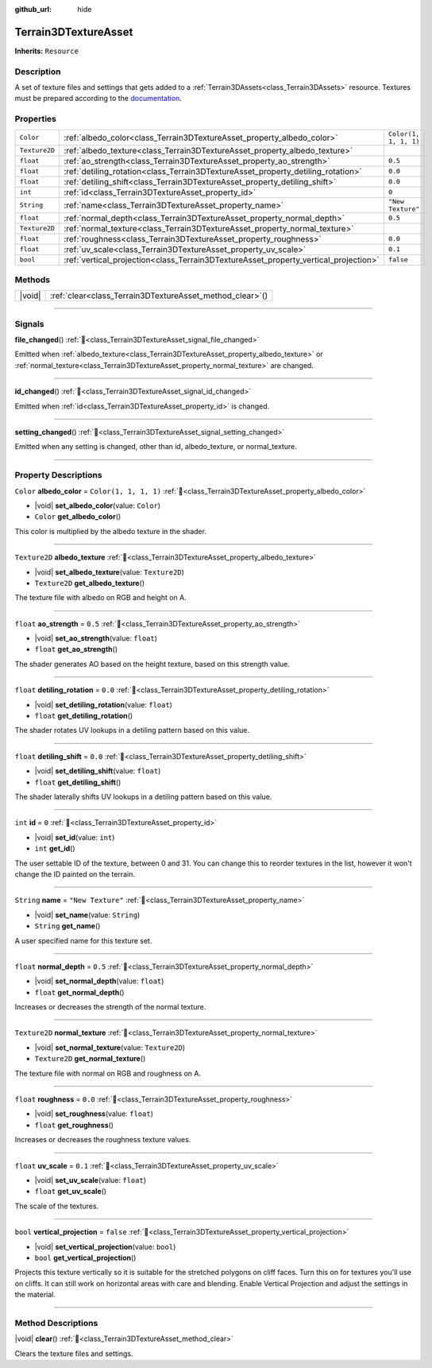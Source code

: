 :github_url: hide

.. DO NOT EDIT THIS FILE!!!
.. Generated automatically from Godot engine sources.
.. Generator: https://github.com/godotengine/godot/tree/master/doc/tools/make_rst.py.
.. XML source: https://github.com/godotengine/godot/tree/master/../_plugins/Terrain3D/doc/doc_classes/Terrain3DTextureAsset.xml.

.. _class_Terrain3DTextureAsset:

Terrain3DTextureAsset
=====================

**Inherits:** ``Resource``

.. rst-class:: classref-introduction-group

Description
-----------

A set of texture files and settings that gets added to a :ref:`Terrain3DAssets<class_Terrain3DAssets>` resource. Textures must be prepared according to the `documentation <https://terrain3d.readthedocs.io/en/stable/docs/texture_prep.html>`__.

.. rst-class:: classref-reftable-group

Properties
----------

.. table::
   :widths: auto

   +---------------+--------------------------------------------------------------------------------------+-----------------------+
   | ``Color``     | :ref:`albedo_color<class_Terrain3DTextureAsset_property_albedo_color>`               | ``Color(1, 1, 1, 1)`` |
   +---------------+--------------------------------------------------------------------------------------+-----------------------+
   | ``Texture2D`` | :ref:`albedo_texture<class_Terrain3DTextureAsset_property_albedo_texture>`           |                       |
   +---------------+--------------------------------------------------------------------------------------+-----------------------+
   | ``float``     | :ref:`ao_strength<class_Terrain3DTextureAsset_property_ao_strength>`                 | ``0.5``               |
   +---------------+--------------------------------------------------------------------------------------+-----------------------+
   | ``float``     | :ref:`detiling_rotation<class_Terrain3DTextureAsset_property_detiling_rotation>`     | ``0.0``               |
   +---------------+--------------------------------------------------------------------------------------+-----------------------+
   | ``float``     | :ref:`detiling_shift<class_Terrain3DTextureAsset_property_detiling_shift>`           | ``0.0``               |
   +---------------+--------------------------------------------------------------------------------------+-----------------------+
   | ``int``       | :ref:`id<class_Terrain3DTextureAsset_property_id>`                                   | ``0``                 |
   +---------------+--------------------------------------------------------------------------------------+-----------------------+
   | ``String``    | :ref:`name<class_Terrain3DTextureAsset_property_name>`                               | ``"New Texture"``     |
   +---------------+--------------------------------------------------------------------------------------+-----------------------+
   | ``float``     | :ref:`normal_depth<class_Terrain3DTextureAsset_property_normal_depth>`               | ``0.5``               |
   +---------------+--------------------------------------------------------------------------------------+-----------------------+
   | ``Texture2D`` | :ref:`normal_texture<class_Terrain3DTextureAsset_property_normal_texture>`           |                       |
   +---------------+--------------------------------------------------------------------------------------+-----------------------+
   | ``float``     | :ref:`roughness<class_Terrain3DTextureAsset_property_roughness>`                     | ``0.0``               |
   +---------------+--------------------------------------------------------------------------------------+-----------------------+
   | ``float``     | :ref:`uv_scale<class_Terrain3DTextureAsset_property_uv_scale>`                       | ``0.1``               |
   +---------------+--------------------------------------------------------------------------------------+-----------------------+
   | ``bool``      | :ref:`vertical_projection<class_Terrain3DTextureAsset_property_vertical_projection>` | ``false``             |
   +---------------+--------------------------------------------------------------------------------------+-----------------------+

.. rst-class:: classref-reftable-group

Methods
-------

.. table::
   :widths: auto

   +--------+--------------------------------------------------------------+
   | |void| | :ref:`clear<class_Terrain3DTextureAsset_method_clear>`\ (\ ) |
   +--------+--------------------------------------------------------------+

.. rst-class:: classref-section-separator

----

.. rst-class:: classref-descriptions-group

Signals
-------

.. _class_Terrain3DTextureAsset_signal_file_changed:

.. rst-class:: classref-signal

**file_changed**\ (\ ) :ref:`🔗<class_Terrain3DTextureAsset_signal_file_changed>`

Emitted when :ref:`albedo_texture<class_Terrain3DTextureAsset_property_albedo_texture>` or :ref:`normal_texture<class_Terrain3DTextureAsset_property_normal_texture>` are changed.

.. rst-class:: classref-item-separator

----

.. _class_Terrain3DTextureAsset_signal_id_changed:

.. rst-class:: classref-signal

**id_changed**\ (\ ) :ref:`🔗<class_Terrain3DTextureAsset_signal_id_changed>`

Emitted when :ref:`id<class_Terrain3DTextureAsset_property_id>` is changed.

.. rst-class:: classref-item-separator

----

.. _class_Terrain3DTextureAsset_signal_setting_changed:

.. rst-class:: classref-signal

**setting_changed**\ (\ ) :ref:`🔗<class_Terrain3DTextureAsset_signal_setting_changed>`

Emitted when any setting is changed, other than id, albedo_texture, or normal_texture.

.. rst-class:: classref-section-separator

----

.. rst-class:: classref-descriptions-group

Property Descriptions
---------------------

.. _class_Terrain3DTextureAsset_property_albedo_color:

.. rst-class:: classref-property

``Color`` **albedo_color** = ``Color(1, 1, 1, 1)`` :ref:`🔗<class_Terrain3DTextureAsset_property_albedo_color>`

.. rst-class:: classref-property-setget

- |void| **set_albedo_color**\ (\ value\: ``Color``\ )
- ``Color`` **get_albedo_color**\ (\ )

This color is multiplied by the albedo texture in the shader.

.. rst-class:: classref-item-separator

----

.. _class_Terrain3DTextureAsset_property_albedo_texture:

.. rst-class:: classref-property

``Texture2D`` **albedo_texture** :ref:`🔗<class_Terrain3DTextureAsset_property_albedo_texture>`

.. rst-class:: classref-property-setget

- |void| **set_albedo_texture**\ (\ value\: ``Texture2D``\ )
- ``Texture2D`` **get_albedo_texture**\ (\ )

The texture file with albedo on RGB and height on A.

.. rst-class:: classref-item-separator

----

.. _class_Terrain3DTextureAsset_property_ao_strength:

.. rst-class:: classref-property

``float`` **ao_strength** = ``0.5`` :ref:`🔗<class_Terrain3DTextureAsset_property_ao_strength>`

.. rst-class:: classref-property-setget

- |void| **set_ao_strength**\ (\ value\: ``float``\ )
- ``float`` **get_ao_strength**\ (\ )

The shader generates AO based on the height texture, based on this strength value.

.. rst-class:: classref-item-separator

----

.. _class_Terrain3DTextureAsset_property_detiling_rotation:

.. rst-class:: classref-property

``float`` **detiling_rotation** = ``0.0`` :ref:`🔗<class_Terrain3DTextureAsset_property_detiling_rotation>`

.. rst-class:: classref-property-setget

- |void| **set_detiling_rotation**\ (\ value\: ``float``\ )
- ``float`` **get_detiling_rotation**\ (\ )

The shader rotates UV lookups in a detiling pattern based on this value.

.. rst-class:: classref-item-separator

----

.. _class_Terrain3DTextureAsset_property_detiling_shift:

.. rst-class:: classref-property

``float`` **detiling_shift** = ``0.0`` :ref:`🔗<class_Terrain3DTextureAsset_property_detiling_shift>`

.. rst-class:: classref-property-setget

- |void| **set_detiling_shift**\ (\ value\: ``float``\ )
- ``float`` **get_detiling_shift**\ (\ )

The shader laterally shifts UV lookups in a detiling pattern based on this value.

.. rst-class:: classref-item-separator

----

.. _class_Terrain3DTextureAsset_property_id:

.. rst-class:: classref-property

``int`` **id** = ``0`` :ref:`🔗<class_Terrain3DTextureAsset_property_id>`

.. rst-class:: classref-property-setget

- |void| **set_id**\ (\ value\: ``int``\ )
- ``int`` **get_id**\ (\ )

The user settable ID of the texture, between 0 and 31. You can change this to reorder textures in the list, however it won't change the ID painted on the terrain.

.. rst-class:: classref-item-separator

----

.. _class_Terrain3DTextureAsset_property_name:

.. rst-class:: classref-property

``String`` **name** = ``"New Texture"`` :ref:`🔗<class_Terrain3DTextureAsset_property_name>`

.. rst-class:: classref-property-setget

- |void| **set_name**\ (\ value\: ``String``\ )
- ``String`` **get_name**\ (\ )

A user specified name for this texture set.

.. rst-class:: classref-item-separator

----

.. _class_Terrain3DTextureAsset_property_normal_depth:

.. rst-class:: classref-property

``float`` **normal_depth** = ``0.5`` :ref:`🔗<class_Terrain3DTextureAsset_property_normal_depth>`

.. rst-class:: classref-property-setget

- |void| **set_normal_depth**\ (\ value\: ``float``\ )
- ``float`` **get_normal_depth**\ (\ )

Increases or decreases the strength of the normal texture.

.. rst-class:: classref-item-separator

----

.. _class_Terrain3DTextureAsset_property_normal_texture:

.. rst-class:: classref-property

``Texture2D`` **normal_texture** :ref:`🔗<class_Terrain3DTextureAsset_property_normal_texture>`

.. rst-class:: classref-property-setget

- |void| **set_normal_texture**\ (\ value\: ``Texture2D``\ )
- ``Texture2D`` **get_normal_texture**\ (\ )

The texture file with normal on RGB and roughness on A.

.. rst-class:: classref-item-separator

----

.. _class_Terrain3DTextureAsset_property_roughness:

.. rst-class:: classref-property

``float`` **roughness** = ``0.0`` :ref:`🔗<class_Terrain3DTextureAsset_property_roughness>`

.. rst-class:: classref-property-setget

- |void| **set_roughness**\ (\ value\: ``float``\ )
- ``float`` **get_roughness**\ (\ )

Increases or decreases the roughness texture values.

.. rst-class:: classref-item-separator

----

.. _class_Terrain3DTextureAsset_property_uv_scale:

.. rst-class:: classref-property

``float`` **uv_scale** = ``0.1`` :ref:`🔗<class_Terrain3DTextureAsset_property_uv_scale>`

.. rst-class:: classref-property-setget

- |void| **set_uv_scale**\ (\ value\: ``float``\ )
- ``float`` **get_uv_scale**\ (\ )

The scale of the textures.

.. rst-class:: classref-item-separator

----

.. _class_Terrain3DTextureAsset_property_vertical_projection:

.. rst-class:: classref-property

``bool`` **vertical_projection** = ``false`` :ref:`🔗<class_Terrain3DTextureAsset_property_vertical_projection>`

.. rst-class:: classref-property-setget

- |void| **set_vertical_projection**\ (\ value\: ``bool``\ )
- ``bool`` **get_vertical_projection**\ (\ )

Projects this texture vertically so it is suitable for the stretched polygons on cliff faces. Turn this on for textures you'll use on cliffs. It can still work on horizontal areas with care and blending. Enable Vertical Projection and adjust the settings in the material.

.. rst-class:: classref-section-separator

----

.. rst-class:: classref-descriptions-group

Method Descriptions
-------------------

.. _class_Terrain3DTextureAsset_method_clear:

.. rst-class:: classref-method

|void| **clear**\ (\ ) :ref:`🔗<class_Terrain3DTextureAsset_method_clear>`

Clears the texture files and settings.

.. |virtual| replace:: :abbr:`virtual (This method should typically be overridden by the user to have any effect.)`
.. |const| replace:: :abbr:`const (This method has no side effects. It doesn't modify any of the instance's member variables.)`
.. |vararg| replace:: :abbr:`vararg (This method accepts any number of arguments after the ones described here.)`
.. |constructor| replace:: :abbr:`constructor (This method is used to construct a type.)`
.. |static| replace:: :abbr:`static (This method doesn't need an instance to be called, so it can be called directly using the class name.)`
.. |operator| replace:: :abbr:`operator (This method describes a valid operator to use with this type as left-hand operand.)`
.. |bitfield| replace:: :abbr:`BitField (This value is an integer composed as a bitmask of the following flags.)`
.. |void| replace:: :abbr:`void (No return value.)`
